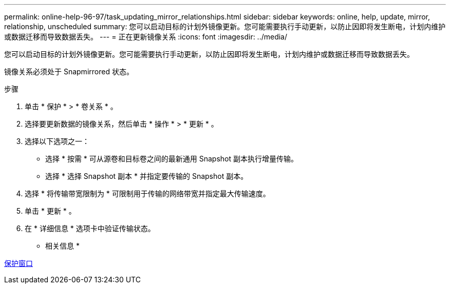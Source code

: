 ---
permalink: online-help-96-97/task_updating_mirror_relationships.html 
sidebar: sidebar 
keywords: online, help, update, mirror, relationship, unscheduled 
summary: 您可以启动目标的计划外镜像更新。您可能需要执行手动更新，以防止因即将发生断电，计划内维护或数据迁移而导致数据丢失。 
---
= 正在更新镜像关系
:icons: font
:imagesdir: ../media/


[role="lead"]
您可以启动目标的计划外镜像更新。您可能需要执行手动更新，以防止因即将发生断电，计划内维护或数据迁移而导致数据丢失。

镜像关系必须处于 Snapmirrored 状态。

.步骤
. 单击 * 保护 * > * 卷关系 * 。
. 选择要更新数据的镜像关系，然后单击 * 操作 * > * 更新 * 。
. 选择以下选项之一：
+
** 选择 * 按需 * 可从源卷和目标卷之间的最新通用 Snapshot 副本执行增量传输。
** 选择 * 选择 Snapshot 副本 * 并指定要传输的 Snapshot 副本。


. 选择 * 将传输带宽限制为 * 可限制用于传输的网络带宽并指定最大传输速度。
. 单击 * 更新 * 。
. 在 * 详细信息 * 选项卡中验证传输状态。


* 相关信息 *

xref:reference_protection_window.adoc[保护窗口]
